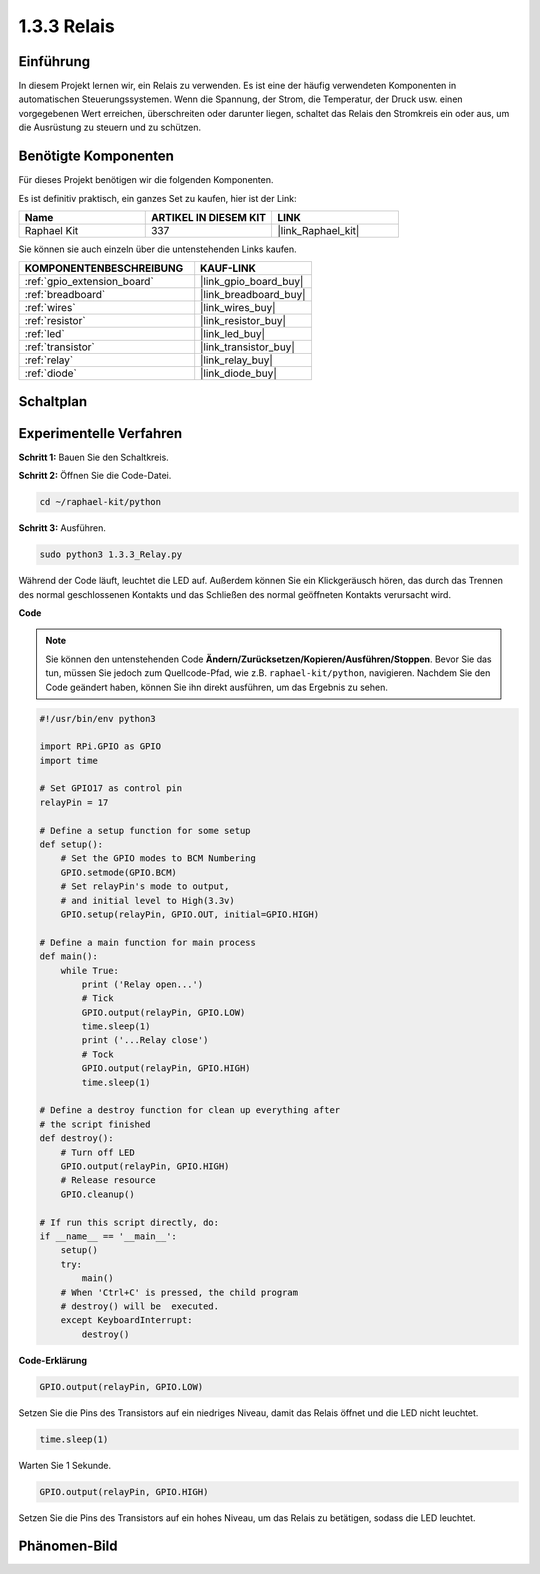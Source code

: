 .. _1.3.3_py:

1.3.3 Relais
===============

Einführung
----------

In diesem Projekt lernen wir, ein Relais zu verwenden. Es ist eine der häufig
verwendeten Komponenten in automatischen Steuerungssystemen. Wenn die Spannung, der Strom,
die Temperatur, der Druck usw. einen vorgegebenen Wert erreichen, überschreiten oder darunter liegen,
schaltet das Relais den Stromkreis ein oder aus, um die Ausrüstung zu
steuern und zu schützen.

Benötigte Komponenten
---------------------

Für dieses Projekt benötigen wir die folgenden Komponenten.

.. image:: ../img/list_1.3.4.png

Es ist definitiv praktisch, ein ganzes Set zu kaufen, hier ist der Link:

.. list-table::
    :widths: 20 20 20
    :header-rows: 1

    *   - Name	
        - ARTIKEL IN DIESEM KIT
        - LINK
    *   - Raphael Kit
        - 337
        - |link_Raphael_kit|

Sie können sie auch einzeln über die untenstehenden Links kaufen.

.. list-table::
    :widths: 30 20
    :header-rows: 1

    *   - KOMPONENTENBESCHREIBUNG
        - KAUF-LINK

    *   - :ref:`gpio_extension_board`
        - |link_gpio_board_buy|
    *   - :ref:`breadboard`
        - |link_breadboard_buy|
    *   - :ref:`wires`
        - |link_wires_buy|
    *   - :ref:`resistor`
        - |link_resistor_buy|
    *   - :ref:`led`
        - |link_led_buy|
    *   - :ref:`transistor`
        - |link_transistor_buy|
    *   - :ref:`relay`
        - |link_relay_buy|
    *   - :ref:`diode`
        - |link_diode_buy|

Schaltplan
---------------------

.. image:: ../img/image345.png

Experimentelle Verfahren
------------------------

**Schritt 1:** Bauen Sie den Schaltkreis.

.. image:: ../img/image144.png

**Schritt 2:** Öffnen Sie die Code-Datei.

.. raw:: html

   <run></run>

.. code-block::

    cd ~/raphael-kit/python

**Schritt 3:** Ausführen.

.. raw:: html

   <run></run>

.. code-block::

    sudo python3 1.3.3_Relay.py

Während der Code läuft, leuchtet die LED auf. Außerdem können Sie 
ein Klickgeräusch hören, das durch das Trennen des normal geschlossenen Kontakts und das Schließen 
des normal geöffneten Kontakts verursacht wird.

**Code**

.. note::

    Sie können den untenstehenden Code **Ändern/Zurücksetzen/Kopieren/Ausführen/Stoppen**. Bevor Sie das tun, müssen Sie jedoch zum Quellcode-Pfad, wie z.B. ``raphael-kit/python``, navigieren. Nachdem Sie den Code geändert haben, können Sie ihn direkt ausführen, um das Ergebnis zu sehen.

.. raw:: html

    <run></run>

.. code-block:: python

    #!/usr/bin/env python3

    import RPi.GPIO as GPIO
    import time

    # Set GPIO17 as control pin
    relayPin = 17

    # Define a setup function for some setup
    def setup():
        # Set the GPIO modes to BCM Numbering
        GPIO.setmode(GPIO.BCM)
        # Set relayPin's mode to output,
        # and initial level to High(3.3v)
        GPIO.setup(relayPin, GPIO.OUT, initial=GPIO.HIGH)

    # Define a main function for main process
    def main():
        while True:
            print ('Relay open...')
            # Tick
            GPIO.output(relayPin, GPIO.LOW)
            time.sleep(1)
            print ('...Relay close')
            # Tock
            GPIO.output(relayPin, GPIO.HIGH)
            time.sleep(1)

    # Define a destroy function for clean up everything after
    # the script finished
    def destroy():
        # Turn off LED
        GPIO.output(relayPin, GPIO.HIGH)
        # Release resource
        GPIO.cleanup()                    

    # If run this script directly, do:
    if __name__ == '__main__':
        setup()
        try:
            main()
        # When 'Ctrl+C' is pressed, the child program
        # destroy() will be  executed.
        except KeyboardInterrupt:
            destroy()

**Code-Erklärung**

.. code-block:: python

    GPIO.output(relayPin, GPIO.LOW)

Setzen Sie die Pins des Transistors auf ein niedriges Niveau, damit das Relais öffnet und die LED nicht leuchtet.

.. code-block:: python

    time.sleep(1)

Warten Sie 1 Sekunde.

.. code-block:: python

    GPIO.output(relayPin, GPIO.HIGH)

Setzen Sie die Pins des Transistors auf ein hohes Niveau, um das Relais zu betätigen, sodass die LED leuchtet.

Phänomen-Bild
--------------------

.. image:: ../img/image145.jpeg